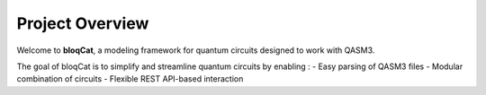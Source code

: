  
Project Overview
================

Welcome to **bloqCat**, a modeling framework for quantum circuits designed to work with QASM3.

The goal of bloqCat is to simplify and streamline quantum circuits by enabling :
- Easy parsing of QASM3 files
- Modular combination of circuits
- Flexible REST API-based interaction



